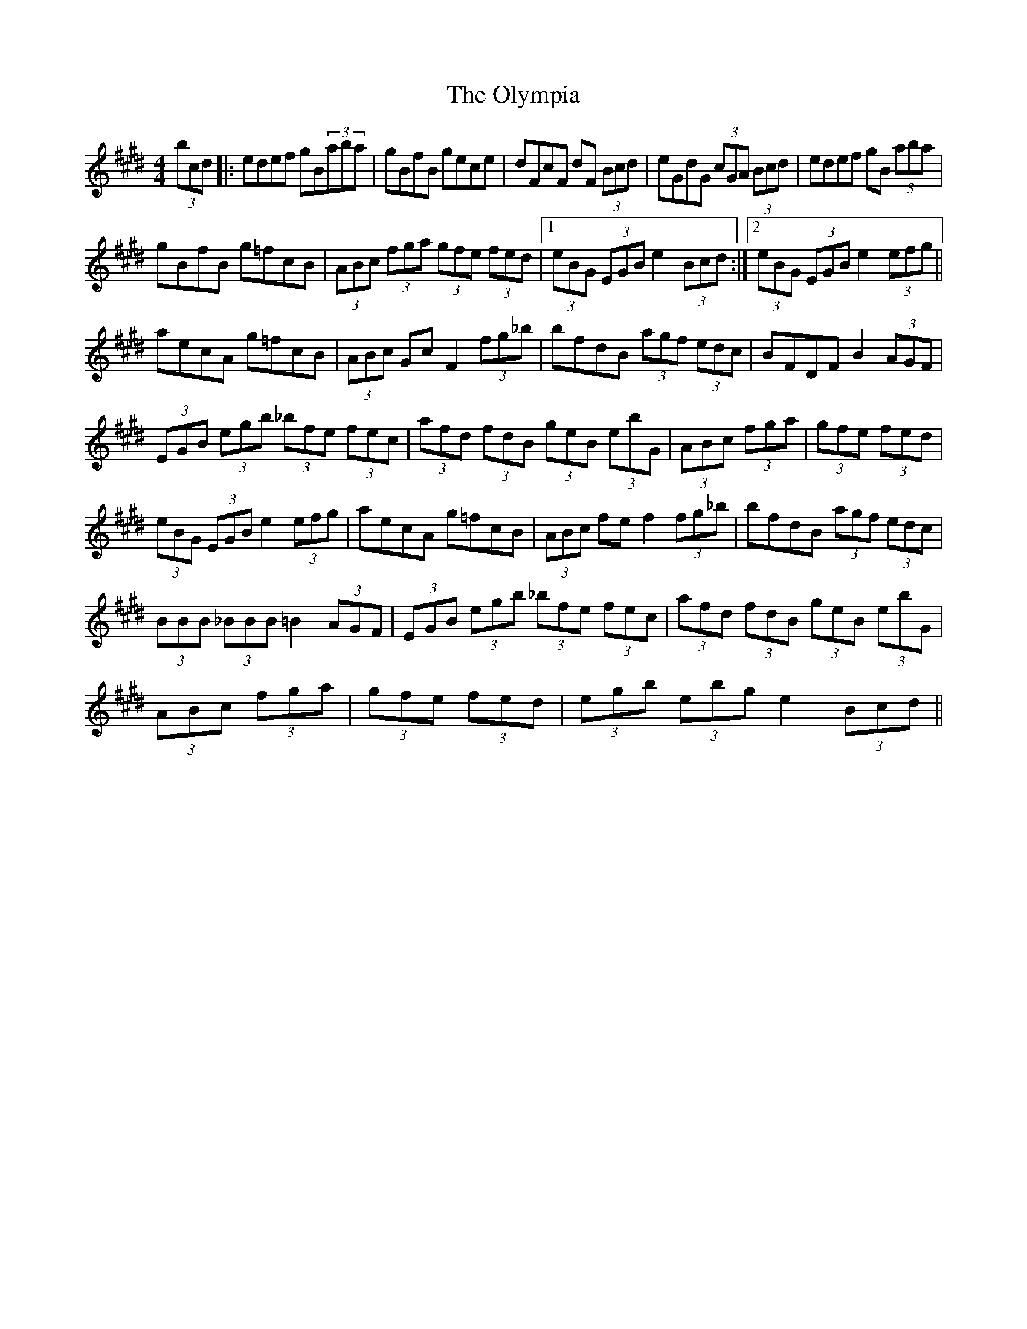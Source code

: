 X: 30518
T: Olympia, The
R: hornpipe
M: 4/4
K: Emajor
(3bcd|:edef gB(3aba|gBfB gece|dFcF dF (3Bcd|eGdG (3cGA (3Bcd|edef gB (3aba|
gBfB g=fcB|(3ABc (3fga (3gfe (3fed|1 (3eBG (3EGB e2 (3Bcd:|2 (3eBG (3EGB e2 (3efg||
aecA g=fcB|(3ABc GcF2 (3fg_b|bfdB (3agf (3edc|BFDf,B2 (3AGF|
(3EGB (3egb (3_bfe (3fec|(3afd (3fdB (3geB (3ebG|(3ABc (3fga|(3gfe (3fed|
(3eBG (3EGB e2 (3efg|aecA g=fcB|(3ABc fef2 (3fg_b|bfdB (3agf (3edc|
(3BBB (3_BBB =B2 (3AGF|(3EGB (3egb (3_bfe (3fec|(3afd (3fdB (3geB (3ebG|
(3ABc (3fga|(3gfe (3fed|(3egb (3'ebg e2 (3Bcd||

